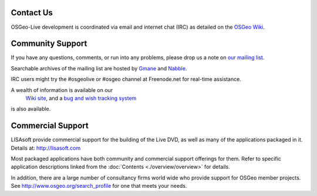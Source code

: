 Contact Us
==========

OSGeo-Live development is coordinated via email and internet chat
(IRC) as detailed on the
`OSGeo Wiki <http://wiki.osgeo.org/wiki/Live_GIS_Disc#Contact_Us>`_.

Community Support
=================

If you have any questions, comments, or run into any problems, please drop us a
note on `our mailing list <http://lists.osgeo.org/mailman/listinfo/live-demo>`_.

Searchable archives of the mailing list are hosted by
`Gmane <http://news.gmane.org/gmane.comp.gis.osgeo.livedemo>`_ and
`Nabble <http://osgeo-org.1803224.n2.nabble.com/OSGeo-FOSS4G-LiveDVD-f3623430.html>`_.

IRC users might try the #osgeolive or #osgeo channel at Freenode.net for real-time
assistance.

A wealth of information is available on our
 `Wiki site <http://wiki.osgeo.org/wiki/Live_GIS_Disc>`_, and a 
 `bug and wish tracking system <https://trac.osgeo.org/osgeo/report/10>`_

is also available.

Commercial Support
==================

.. image:: ../images/logos/lisasoftlogo.jpg
  :scale: 100%
  :alt: LISAsoft
  :target: http://lisasoft.com

LISAsoft provide commercial support for the building of the
Live DVD, as well as many of the applications packaged in it.
Details at: http://lisasoft.com

Most packaged applications have both community and commercial support
offerings for them. Refer to specific application descriptions linked from the :doc:`Contents <./overview/overview>` for details.

In addition, there are a large number of consultancy firms world wide
who provide support for OSGeo member projects.
See http://www.osgeo.org/search_profile for one that meets your needs.

